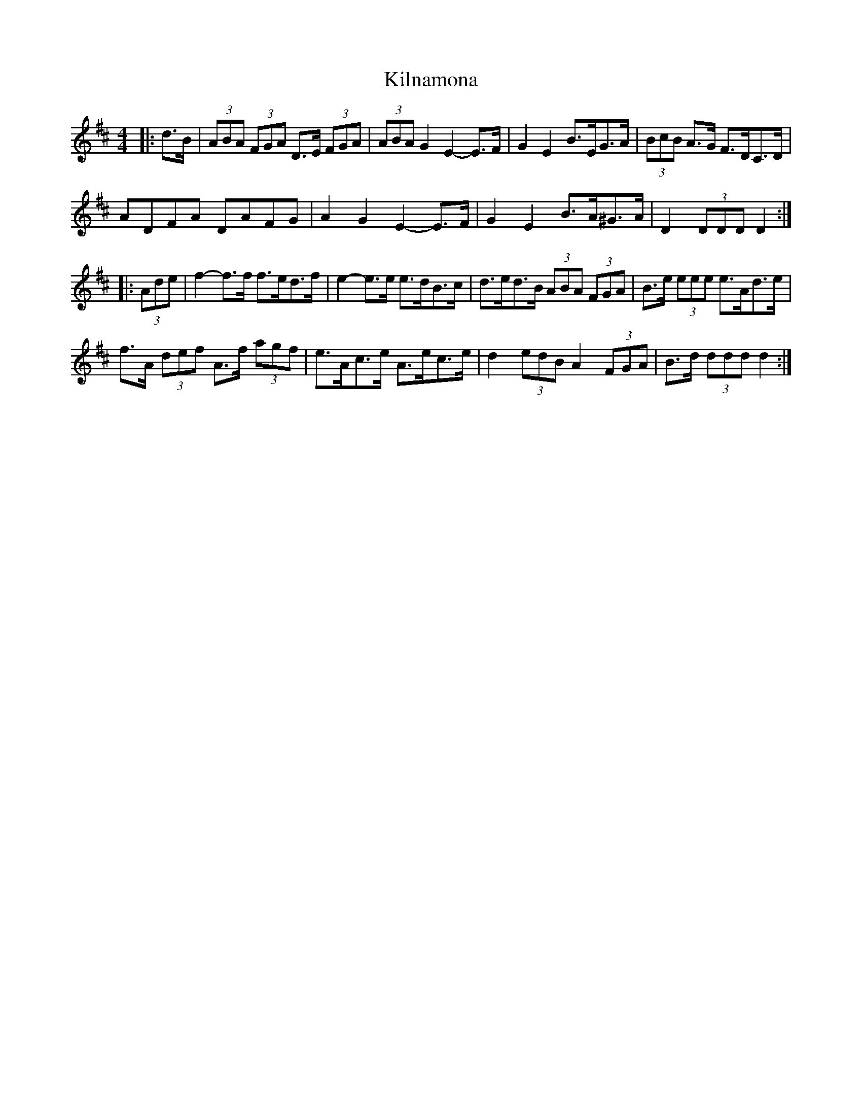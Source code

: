 X: 21679
T: Kilnamona
R: barndance
M: 4/4
K: Dmajor
|:d>B|(3ABA (3FGA D>E (3FGA|(3ABA G2 E2- E>F|G2 E2 B>EG>A|(3BcB A>G F>DC>D|
ADFA DAFG|A2 G2 E2- E>F|G2 E2 B>A^G>A|D2 (3DDD D2:|
|:(3Ade|f2- f>f f>ed>f|e2- e>e e>dB>c|d>ed>B (3ABA (3FGA|B>e (3eee e>Ad>e|
f>A (3def A>f (3agf|e>Ac>e A>ec>e|d2 (3edB A2 (3FGA|B>d (3ddd d2:|

